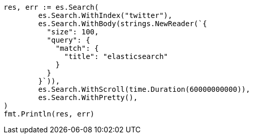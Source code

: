 // Generated from search-request-scroll_20a36eb5a76396b7febf7b7166366f30_test.go
//
[source, go]
----
res, err := es.Search(
	es.Search.WithIndex("twitter"),
	es.Search.WithBody(strings.NewReader(`{
	  "size": 100,
	  "query": {
	    "match": {
	      "title": "elasticsearch"
	    }
	  }
	}`)),
	es.Search.WithScroll(time.Duration(60000000000)),
	es.Search.WithPretty(),
)
fmt.Println(res, err)
----
